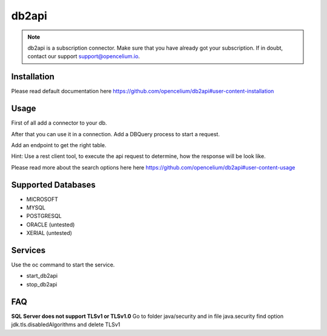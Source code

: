 ##################
db2api
##################

.. note::
	db2api is a subscription connector. Make sure that you have already got your subscription. If in doubt, contact our support support@opencelium.io. 


Installation
"""""""""""""""""

.. code-block:: sh
        :linenos:

        root@shell> cd /opt/services
        root@shell> git clone https://github.com/opencelium/db2api.git

Please read default documentation here https://github.com/opencelium/db2api#user-content-installation

Usage
"""""""""""""""""

First of all add a connector to your db.

|image0|

After that you can use it in a connection. Add a DBQuery process to start a request.

|image1|

Add an endpoint to get the right table.

|image2|

Hint: Use a rest client tool, to execute the api request to determine, how the response will be look like.

|image3|

Please read more about the search options here  here https://github.com/opencelium/db2api#user-content-usage

Supported Databases
"""""""""""""""""
- MICROSOFT
- MYSQL
- POSTGRESQL
- ORACLE (untested)
- XERIAL (untested)

Services
"""""""""""""""""

Use the oc command to start the service.

- start_db2api
- stop_db2api

FAQ
"""""""""""""""""

**SQL Server does not support TLSv1 or TLSv1.0**
Go to folder java/security and in file java.security find option jdk.tls.disabledAlgorithms and delete TLSv1

.. |image0| image:: ../img/services/addDb2APIConnector.png
   :align: middle

.. |image1| image:: ../img/services/DBQuery.png
   :align: middle

.. |image2| image:: ../img/services/addTablenameAsEndpoint.png
   :align: middle

.. |image3|  image:: ../img/services/insomniaOutput.png
   :align: middle
